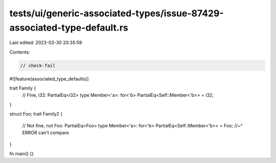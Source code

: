 tests/ui/generic-associated-types/issue-87429-associated-type-default.rs
========================================================================

Last edited: 2023-03-30 20:35:59

Contents:

.. code-block:: rs

    // check-fail

#![feature(associated_type_defaults)]

trait Family {
    // Fine, i32: PartialEq<i32>
    type Member<'a>: for<'b> PartialEq<Self::Member<'b>> = i32;
}

struct Foo;
trait Family2 {
    // Not fine, not Foo: PartialEq<Foo>
    type Member<'a>: for<'b> PartialEq<Self::Member<'b>> = Foo;
    //~^ ERROR can't compare
}

fn main() {}



